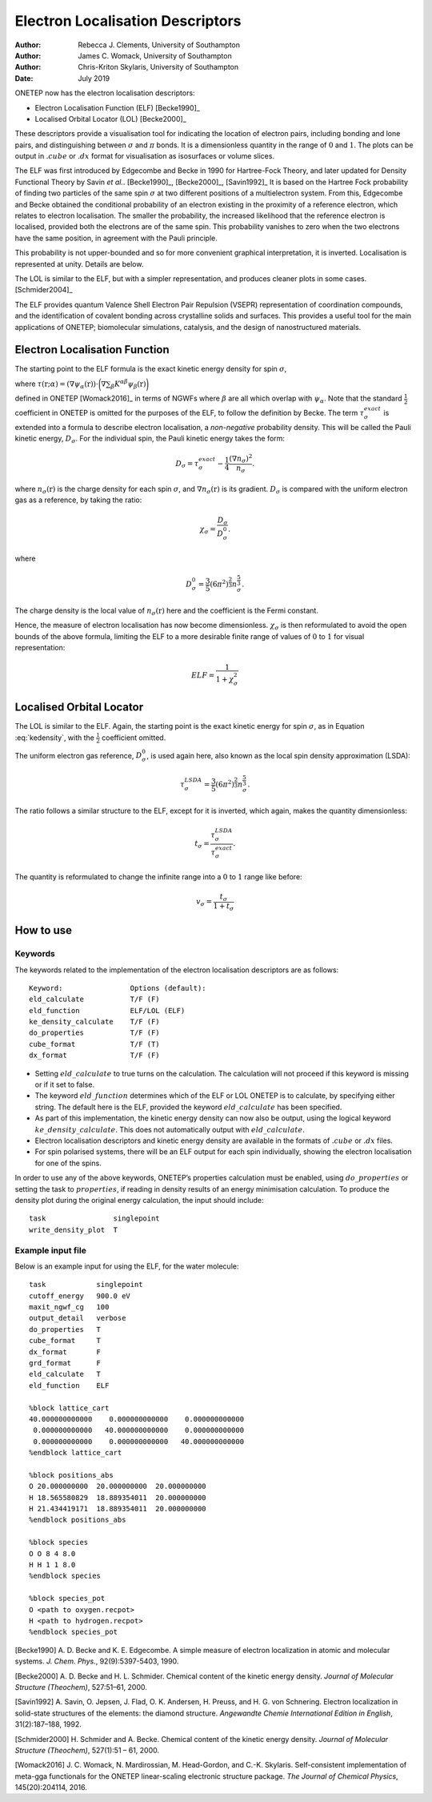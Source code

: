 =================================
Electron Localisation Descriptors
=================================

:Author: Rebecca J. Clements, University of Southampton
:Author: James C. Womack, University of Southampton
:Author: Chris-Kriton Skylaris, University of Southampton
	 
:Date:   July 2019

ONETEP now has the electron localisation descriptors:

-  Electron Localisation Function (ELF) [Becke1990]_

-  Localised Orbital Locator (LOL) [Becke2000]_

These descriptors provide a visualisation tool for indicating the
location of electron pairs, including bonding and lone pairs, and
distinguishing between :math:`\sigma` and :math:`\pi` bonds. It is a
dimensionless quantity in the range of :math:`0` and :math:`1`. The
plots can be output in :math:`.cube` or :math:`.dx` format for
visualisation as isosurfaces or volume slices.

The ELF was first introduced by Edgecombe and Becke in 1990 for
Hartree-Fock Theory, and later updated for Density Functional Theory by
Savin *et al.*.
[Becke1990]_, [Becke2000]_, [Savin1992]_ It is based
on the Hartree Fock probability of finding two particles of the same
spin :math:`\sigma` at two different positions of a multielectron
system. From this, Edgecombe and Becke obtained the conditional
probability of an electron existing in the proximity of a reference
electron, which relates to electron localisation. The smaller the
probability, the increased likelihood that the reference electron is
localised, provided both the electrons are of the same spin. This
probability vanishes to zero when the two electrons have the same
position, in agreement with the Pauli principle.

This probability is not upper-bounded and so for more convenient
graphical interpretation, it is inverted. Localisation is represented at
unity. Details are below.

The LOL is similar to the ELF, but with a simpler representation, and produces cleaner plots in some cases. [Schmider2004]_

The ELF provides quantum Valence Shell Electron Pair Repulsion (VSEPR)
representation of coordination compounds, and the identification of
covalent bonding across crystalline solids and surfaces. This provides a
useful tool for the main applications of ONETEP; biomolecular
simulations, catalysis, and the design of nanostructured materials.

Electron Localisation Function
==========================================

The starting point to the ELF formula is the exact kinetic energy
density for spin :math:`\sigma`,

.. math::
   :label: kedensity

   \tau_{\sigma}^{exact}(\textbf{r}) = \sum_{\alpha} \tau(\textbf{r};\alpha),

where
:math:`\tau(\textbf{r};\alpha)=(\nabla \psi_{\alpha}(\textbf{r})) \cdot \bigg( \nabla \sum_{\beta}K^{\alpha\beta}\psi_{\beta}(\textbf{r}) \bigg)`

defined in ONETEP [Womack2016]_ in terms of NGWFs
where :math:`\beta` are all which overlap with :math:`\psi_{\alpha}`.
Note that the standard :math:`\frac{1}{2}` coefficient in ONETEP is
omitted for the purposes of the ELF, to follow the definition by Becke.
The term :math:`\tau_{\sigma}^{exact}` is extended into a formula to
describe electron localisation, a *non-negative* probability density.
This will be called the Pauli kinetic energy, :math:`D_{\sigma}`. For
the individual spin, the Pauli kinetic energy takes the form:

.. math:: D_{\sigma} = \tau_{\sigma}^{exact} - \frac{1}{4} \frac{\left( \nabla n_{\sigma} \right) ^{2}} {n_{\sigma}}.

where :math:`n_{\sigma}(\textbf{r})` is the charge density for each
spin :math:`\sigma`, and :math:`\nabla n_{\sigma}(\textbf{r})` is its
gradient. :math:`D_{\sigma}` is compared with the uniform electron gas
as a reference, by taking the ratio:

.. math:: \chi_{\sigma} = \frac {D_{\sigma}} {D_{\sigma}^{0}}.

where

.. math:: D_{\sigma}^{0} = \frac{3}{5} \left( 6\pi^{2} \right) ^{\frac{2}{3}} n_{\sigma}^{\frac{5}{3}}.

The charge density is the local value of
:math:`n_{\sigma} \left( \textbf{r} \right)` here and the coefficient is
the Fermi constant.

Hence, the measure of electron localisation has now become
dimensionless. :math:`\chi_{\sigma}` is then reformulated to avoid the
open bounds of the above formula, limiting the ELF to a more desirable
finite range of values of :math:`0` to :math:`1` for visual
representation:

.. math:: ELF = \frac{1}{1+\chi_{\sigma}^{2}}

Localised Orbital Locator
=====================================

The LOL is similar to the ELF. Again, the starting point is the exact
kinetic energy for spin :math:`\sigma`, as in Equation :eq:`kedensity`,
with the :math:`\frac{1}{2}` coefficient omitted.

The uniform electron gas reference, :math:`D_{\sigma}^{0}`, is used
again here, also known as the local spin density approximation (LSDA):

.. math:: \tau_{\sigma}^{LSDA} = \frac{3}{5} \left( 6\pi^{2} \right) ^{\frac{2}{3}} n_{\sigma}^{\frac{5}{3}}.

The ratio follows a similar structure to the ELF, except for it is
inverted, which again, makes the quantity dimensionless:

.. math:: t_{\sigma} = \frac {\tau_{\sigma}^{LSDA}} {\tau_{\sigma}^{exact}}.

The quantity is reformulated to change the infinite range into a
:math:`0` to :math:`1` range like before:

.. math:: v_{\sigma} = \frac{t_{\sigma}} {1 + t_{\sigma}}

How to use
==========

Keywords
--------

The keywords related to the implementation of the electron localisation
descriptors are as follows:

::

    Keyword:                Options (default):
    eld_calculate           T/F (F)
    eld_function            ELF/LOL (ELF)
    ke_density_calculate    T/F (F)
    do_properties           T/F (F)
    cube_format             T/F (T)
    dx_format               T/F (F)

-  Setting :math:`eld\_calculate` to true turns on the calculation. The
   calculation will not proceed if this keyword is missing or if it set
   to false.

-  The keyword :math:`eld\_function` determines which of the ELF or LOL
   ONETEP is to calculate, by specifying either string. The default here
   is the ELF, provided the keyword :math:`eld\_calculate` has been
   specified.

-  As part of this implementation, the kinetic energy density can now
   also be output, using the logical keyword
   :math:`ke\_density\_calculate`. This does not automatically output
   with :math:`eld\_calculate`.

-  Electron localisation descriptors and kinetic energy density are
   available in the formats of :math:`.cube` or :math:`.dx` files.

-  For spin polarised systems, there will be an ELF output for each spin
   individually, showing the electron localisation for one of the spins.

In order to use any of the above keywords, ONETEP’s properties
calculation must be enabled, using :math:`do\_properties` or setting the
task to :math:`properties`, if reading in density results of an energy
minimisation calculation. To produce the density plot during the
original energy calculation, the input should include:

::

    task                singlepoint
    write_density_plot  T

Example input file
------------------

Below is an example input for using the ELF, for the water molecule:

::

    task            singlepoint
    cutoff_energy   900.0 eV
    maxit_ngwf_cg   100
    output_detail   verbose
    do_properties   T
    cube_format     T
    dx_format       F
    grd_format      F
    eld_calculate   T
    eld_function    ELF

    %block lattice_cart
    40.000000000000    0.000000000000    0.000000000000
     0.000000000000   40.000000000000    0.000000000000
     0.000000000000    0.000000000000   40.000000000000
    %endblock lattice_cart

    %block positions_abs
    O 20.000000000  20.000000000  20.000000000
    H 18.565580829  18.889354011  20.000000000
    H 21.434419171  18.889354011  20.000000000
    %endblock positions_abs

    %block species
    O O 8 4 8.0
    H H 1 1 8.0
    %endblock species

    %block species_pot
    O <path to oxygen.recpot>
    H <path to hydrogen.recpot>
    %endblock species_pot

[Becke1990] A. D. Becke and K. E. Edgecombe. A simple measure of electron localization in atomic and molecular systems. *J. Chem. Phys.*, 92(9):5397-5403, 1990. 

[Becke2000] A. D. Becke and H. L. Schmider. Chemical content of the kinetic energy density. *Journal of Molecular Structure (Theochem)*, 527:51–61, 2000.

[Savin1992] A. Savin, O. Jepsen, J. Flad, O. K. Andersen, H. Preuss, and H. G. von Schnering. Electron localization in solid-state structures of the elements: the diamond structure. *Angewandte Chemie International Edition in English*, 31(2):187–188, 1992.

[Schmider2000] H. Schmider and A. Becke. Chemical content of the kinetic energy density. *Journal of Molecular Structure (Theochem)*, 527(1):51 – 61, 2000.

[Womack2016] J. C. Womack, N. Mardirossian, M. Head-Gordon, and C.-K. Skylaris. Self-consistent implementation of meta-gga functionals for the ONETEP linear-scaling electronic structure package. *The Journal of Chemical Physics*, 145(20):204114, 2016.
